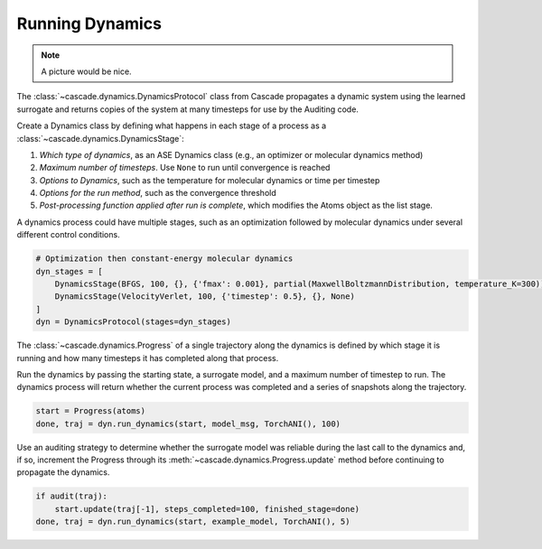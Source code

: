 Running Dynamics
================

.. note:: A picture would be nice.

The :class:`~cascade.dynamics.DynamicsProtocol` class from Cascade propagates a dynamic system
using the learned surrogate and returns copies of the system at many timesteps for use
by the Auditing code.

Create a Dynamics class by defining what happens in each stage of a process as a :class:`~cascade.dynamics.DynamicsStage`:

1. *Which type of dynamics*, as an ASE Dynamics class (e.g., an optimizer or molecular dynamics method)
2. *Maximum number of timesteps*. Use ``None`` to run until convergence is reached
3. *Options to Dynamics*, such as the temperature for molecular dynamics or time per timestep
4. *Options for the run method*, such as the convergence threshold
5. *Post-processing function applied after run is complete*, which modifies the Atoms object as the list stage.

A dynamics process could have multiple stages, such as an optimization followed by molecular dynamics
under several different control conditions.

.. code-block:: python

    # Optimization then constant-energy molecular dynamics
    dyn_stages = [
        DynamicsStage(BFGS, 100, {}, {'fmax': 0.001}, partial(MaxwellBoltzmannDistribution, temperature_K=300)),
        DynamicsStage(VelocityVerlet, 100, {'timestep': 0.5}, {}, None)
    ]
    dyn = DynamicsProtocol(stages=dyn_stages)


The :class:`~cascade.dynamics.Progress` of a single trajectory along the dynamics is defined by which stage it is running
and how many timesteps it has completed along that process.

Run the dynamics by passing the starting state, a surrogate model, and a maximum number of timestep to run.
The dynamics process will return whether the current process was completed and a series of snapshots along the trajectory.

.. code-block:: python

    start = Progress(atoms)
    done, traj = dyn.run_dynamics(start, model_msg, TorchANI(), 100)

Use an auditing strategy to determine whether the surrogate model was reliable during the last call to the dynamics
and, if so, increment the Progress through its :meth:`~cascade.dynamics.Progress.update` method before
continuing to propagate the dynamics.

.. code-block:: python

    if audit(traj):
        start.update(traj[-1], steps_completed=100, finished_stage=done)
    done, traj = dyn.run_dynamics(start, example_model, TorchANI(), 5)
